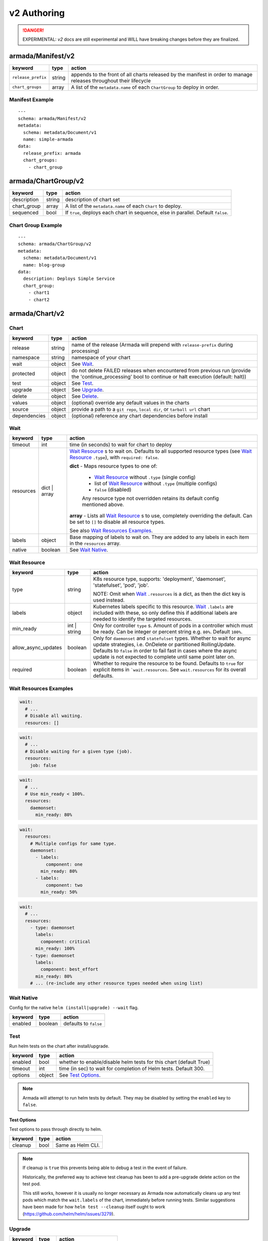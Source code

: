 ..
  Copyright 2019 AT&T Intellectual Property.
  All Rights Reserved.

  Licensed under the Apache License, Version 2.0 (the "License"); you may
  not use this file except in compliance with the License. You may obtain
  a copy of the License at

      http://www.apache.org/licenses/LICENSE-2.0

  Unless required by applicable law or agreed to in writing, software
  distributed under the License is distributed on an "AS IS" BASIS, WITHOUT
  WARRANTIES OR CONDITIONS OF ANY KIND, either express or implied. See the
  License for the specific language governing permissions and limitations
  under the License.

.. _document_authoring_v2:

v2 Authoring
============

.. DANGER::

    EXPERIMENTAL: `v2` docs are still experimental and WILL have breaking changes
    before they are finalized.

armada/Manifest/v2
------------------

+---------------------+--------+-------------------------+
| keyword             | type   | action                  |
+=====================+========+=========================+
| ``release_prefix``  | string | appends to the          |
|                     |        | front of all            |
|                     |        | charts                  |
|                     |        | released                |
|                     |        | by the                  |
|                     |        | manifest in             |
|                     |        | order to                |
|                     |        | manage releases         |
|                     |        | throughout their        |
|                     |        | lifecycle               |
+---------------------+--------+-------------------------+
| ``chart_groups``    | array  | A list of the           |
|                     |        | ``metadata.name`` of    |
|                     |        | each ``ChartGroup`` to  |
|                     |        | deploy in order.        |
+---------------------+--------+-------------------------+

Manifest Example
^^^^^^^^^^^^^^^^

::

    ---
    schema: armada/Manifest/v2
    metadata:
      schema: metadata/Document/v1
      name: simple-armada
    data:
      release_prefix: armada
      chart_groups:
        - chart_group


armada/ChartGroup/v2
--------------------

+-----------------+----------+------------------------------------------------------------------------+
| keyword         | type     | action                                                                 |
+=================+==========+========================================================================+
| description     | string   | description of chart set                                               |
+-----------------+----------+------------------------------------------------------------------------+
| chart_group     | array    | A list of the ``metadata.name`` of each ``Chart`` to deploy.           |
+-----------------+----------+------------------------------------------------------------------------+
| sequenced       | bool     | If ``true``, deploys each chart in sequence, else in parallel.         |
|                 |          | Default ``false``.                                                     |
+-----------------+----------+------------------------------------------------------------------------+

Chart Group Example
^^^^^^^^^^^^^^^^^^^

::

    ---
    schema: armada/ChartGroup/v2
    metadata:
      schema: metadata/Document/v1
      name: blog-group
    data:
      description: Deploys Simple Service
      chart_group:
        - chart1
        - chart2

armada/Chart/v2
---------------

Chart
^^^^^

+-----------------+----------+---------------------------------------------------------------------------------------+
| keyword         | type     | action                                                                                |
+=================+==========+=======================================================================================+
| release         | string   | name of the release (Armada will prepend with ``release-prefix`` during processing)   |
+-----------------+----------+---------------------------------------------------------------------------------------+
| namespace       | string   | namespace of your chart                                                               |
+-----------------+----------+---------------------------------------------------------------------------------------+
| wait            | object   | See `Wait`_.                                                                          |
+-----------------+----------+---------------------------------------------------------------------------------------+
| protected       | object   | do not delete FAILED releases when encountered from previous run (provide the         |
|                 |          | 'continue_processing' bool to continue or halt execution (default: halt))             |
+-----------------+----------+---------------------------------------------------------------------------------------+
| test            | object   | See Test_.                                                                            |
+-----------------+----------+---------------------------------------------------------------------------------------+
| upgrade         | object   | See Upgrade_.                                                                         |
+-----------------+----------+---------------------------------------------------------------------------------------+
| delete          | object   | See Delete_.                                                                          |
+-----------------+----------+---------------------------------------------------------------------------------------+
| values          | object   | (optional) override any default values in the charts                                  |
+-----------------+----------+---------------------------------------------------------------------------------------+
| source          | object   | provide a path to a ``git repo``, ``local dir``, or ``tarball url`` chart             |
+-----------------+----------+---------------------------------------------------------------------------------------+
| dependencies    | object   | (optional) reference any chart dependencies before install                            |
+-----------------+----------+---------------------------------------------------------------------------------------+

.. _wait_v2:

Wait
^^^^

+-------------+----------+--------------------------------------------------------------------+
| keyword     | type     | action                                                             |
+=============+==========+====================================================================+
| timeout     | int      | time (in seconds) to wait for chart to deploy                      |
+-------------+----------+--------------------------------------------------------------------+
| resources   | dict \|  | `Wait Resource`_ s to wait on. Defaults to all supported resource  |
|             | array    | types (see `Wait Resource`_ ``.type``), with                       |
|             |          | ``required: false``.                                               |
|             |          |                                                                    |
|             |          | **dict** - Maps resource types to one of:                          |
|             |          |                                                                    |
|             |          |   - `Wait Resource`_ without ``.type`` (single config)             |
|             |          |                                                                    |
|             |          |   - list of `Wait Resource`_ without ``.type`` (multiple configs)  |
|             |          |                                                                    |
|             |          |   - ``false`` (disabled)                                           |
|             |          |                                                                    |
|             |          |   Any resource type not overridden retains its default config      |
|             |          |   mentioned above.                                                 |
|             |          |                                                                    |
|             |          | **array** - Lists all `Wait Resource`_ s to use, completely        |
|             |          | overriding the default. Can be set to ``[]`` to disable all        |
|             |          | resource types.                                                    |
|             |          |                                                                    |
|             |          | See also `Wait Resources Examples`_.                               |
+-------------+----------+--------------------------------------------------------------------+
| labels      | object   | Base mapping of labels to wait on. They are added to any labels in |
|             |          | each item in the ``resources`` array.                              |
+-------------+----------+--------------------------------------------------------------------+
| native      | boolean  | See `Wait Native`_.                                                |
+-------------+----------+--------------------------------------------------------------------+

Wait Resource
^^^^^^^^^^^^^

+----------------------------+----------+--------------------------------------------------------------------+
| keyword                    | type     | action                                                             |
+============================+==========+====================================================================+
| type                       | string   | K8s resource type, supports: 'deployment', 'daemonset',            |
|                            |          | 'statefulset', 'pod', 'job'.                                       |
|                            |          |                                                                    |
|                            |          | NOTE: Omit when Wait_ ``.resources`` is a dict, as then the dict   |
|                            |          | key is used instead.                                               |
+----------------------------+----------+--------------------------------------------------------------------+
| labels                     | object   | Kubernetes labels specific to this resource.                       |
|                            |          | Wait_ ``.labels`` are included with these, so only define this if  |
|                            |          | additional labels are needed to identify the targeted resources.   |
+----------------------------+----------+--------------------------------------------------------------------+
| min\_ready                 | int \|   | Only for controller ``type`` s. Amount of pods in a controller     |
|                            | string   | which must be ready. Can be integer or percent string e.g. ``80%``.|
|                            |          | Default ``100%``.                                                  |
+----------------------------+----------+--------------------------------------------------------------------+
| allow\_async\_updates      | boolean  | Only for ``daemonset`` and ``statefulset`` types. Whether to       |
|                            |          | wait for async update strategies, i.e. OnDelete or partitioned     |
|                            |          | RollingUpdate. Defaults to ``false`` in order to fail fast in      |
|                            |          | cases where the async update is not expected to complete until     |
|                            |          | same point later on.                                               |
+----------------------------+----------+--------------------------------------------------------------------+
| required                   | boolean  | Whether to require the resource to be found.                       |
|                            |          | Defaults to ``true`` for explicit items in  ```wait.resources``.   |
|                            |          | See ``wait.resources`` for its overall defaults.                   |
+----------------------------+----------+--------------------------------------------------------------------+

Wait Resources Examples
^^^^^^^^^^^^^^^^^^^^^^^

.. code-block:: yaml

    wait:
      # ...
      # Disable all waiting.
      resources: []

.. code-block:: yaml

    wait:
      # ...
      # Disable waiting for a given type (job).
      resources:
        job: false

.. code-block:: yaml

    wait:
      # ...
      # Use min_ready < 100%.
      resources:
        daemonset:
          min_ready: 80%

.. code-block:: yaml

    wait:
      resources:
        # Multiple configs for same type.
        daemonset:
          - labels:
              component: one
            min_ready: 80%
          - labels:
              component: two
            min_ready: 50%

.. code-block:: yaml

    wait:
      # ...
      resources:
        - type: daemonset
          labels:
            component: critical
          min_ready: 100%
        - type: daemonset
          labels:
            component: best_effort
          min_ready: 80%
        # ... (re-include any other resource types needed when using list)

Wait Native
^^^^^^^^^^^

Config for the native ``helm (install|upgrade) --wait`` flag.

+-------------+----------+--------------------------------------------------------------------+
| keyword     | type     | action                                                             |
+=============+==========+====================================================================+
| enabled     | boolean  | defaults to ``false``                                              |
+-------------+----------+--------------------------------------------------------------------+

.. _test_v2:

Test
^^^^

Run helm tests on the chart after install/upgrade.

+-------------+----------+--------------------------------------------------------------------+
| keyword     | type     | action                                                             |
+=============+==========+====================================================================+
| enabled     | bool     | whether to enable/disable helm tests for this chart (default True) |
+-------------+----------+--------------------------------------------------------------------+
| timeout     | int      | time (in sec) to wait for completion of Helm tests. Default 300.   |
+-------------+----------+--------------------------------------------------------------------+
| options     | object   | See `Test Options`_.                                               |
+-------------+----------+--------------------------------------------------------------------+

.. note::

    Armada will attempt to run helm tests by default. They may be disabled by
    setting the ``enabled`` key to ``false``.

Test Options
~~~~~~~~~~~~

Test options to pass through directly to helm.

+-------------+----------+---------------------------------------------------------------+
| keyword     | type     | action                                                        |
+=============+==========+===============================================================+
| cleanup     | bool     | Same as Helm CLI.                                             |
+-------------+----------+---------------------------------------------------------------+

.. note::

    If cleanup is ``true`` this prevents being able to debug a test in the event of failure.

    Historically, the preferred way to achieve test cleanup has been to add a pre-upgrade delete
    action on the test pod.

    This still works, however it is usually no longer necessary as Armada now automatically
    cleans up any test pods which match the ``wait.labels`` of the chart, immediately before
    running tests. Similar suggestions have been made for how ``helm test --cleanup`` itself
    ought to work (https://github.com/helm/helm/issues/3279).

Upgrade
^^^^^^^

+-------------+----------+---------------------------------------------------------------+
| keyword     | type     | action                                                        |
+=============+==========+===============================================================+
| options     | object   | See `Upgrade - Options`_.                                     |
+-------------+----------+---------------------------------------------------------------+
| pre         | object   | See `Upgrade - Pre`_.                                         |
+-------------+----------+---------------------------------------------------------------+

Upgrade - Options
~~~~~~~~~~~~~~~~~

Upgrade options to pass through directly to helm.

+---------------+----------+---------------------------------------------------------------+
| keyword       | type     | action                                                        |
+===============+==========+===============================================================+
| no_hooks      | boolean  | Same as Helm CLI.                                             |
+---------------+----------+---------------------------------------------------------------+
| force         | boolean  | Same as Helm CLI.                                             |
+---------------+----------+---------------------------------------------------------------+
| recreate_pods | boolean  | Same as Helm CLI.                                             |
+---------------+----------+---------------------------------------------------------------+

Upgrade - Pre
~~~~~~~~~~~~~

+-------------+----------+---------------------------------------------------------------+
| keyword     | type     | action                                                        |
+=============+==========+===============================================================+
| delete      | array    | List of `Upgrade - Pre - Delete`_.                            |
+-------------+----------+---------------------------------------------------------------+

Upgrade - Pre - Delete
**********************

+-------------+----------+---------------------------------------------------------------+
| keyword     | type     | action                                                        |
+=============+==========+===============================================================+
| type        | string   | type of kubernetes resource to delete                         |
|             |          | supported types are: 'pod', 'job', 'cronjob'.                 |
+-------------+----------+---------------------------------------------------------------+
| labels      | object   | k:v mapping of labels to select Kubernetes resources          |
+-------------+----------+---------------------------------------------------------------+

Chart Example
~~~~~~~~~~~~~

::

    ---
    schema: armada/Chart/v2
    metadata:
      schema: metadata/Document/v1
      name: blog-1
    data:
      release: blog-1
      namespace: default
      wait:
        timeout: 100
      protected:
        continue_processing: false
      test:
        enabled: true
      upgrade:
        pre:
          delete:
            - name: test-job
              type: job
              labels:
                foo: bar
                component: bar
                rak1: enabled
      source:
        type: git
        location: https://github.com/namespace/repo
        reference: master

Delete
^^^^^^

+-------------+----------+-----------------------------------------------------------------------------------+
| keyword     | type     | action                                                                            |
+=============+==========+===================================================================================+
| timeout     | integer  | time (in seconds) to wait for chart to be deleted                                 |
+-------------+----------+-----------------------------------------------------------------------------------+

Source
^^^^^^

+-------------+----------+-----------------------------------------------------------------------------------+
| keyword     | type     | action                                                                            |
+=============+==========+===================================================================================+
| type        | string   | source to build the chart: ``git``, ``local``, or ``tar``                         |
+-------------+----------+-----------------------------------------------------------------------------------+
| location    | string   | ``url`` or ``path`` to the chart's parent directory                               |
+-------------+----------+-----------------------------------------------------------------------------------+
| subpath     | string   | (optional) relative path to target chart from parent (``.`` if not specified)     |
+-------------+----------+-----------------------------------------------------------------------------------+
| reference   | string   | (optional) branch, commit, or reference in the repo (``master`` if not specified) |
+-------------+----------+-----------------------------------------------------------------------------------+

Source Example
^^^^^^^^^^^^^^

::

    # type git
    ---
    schema: armada/Chart/v2
    metadata:
      schema: metadata/Document/v1
      name: blog-1
    data:
      release: blog-1
      namespace: default
      wait:
        timeout: 100
        labels:
          component: blog
      source:
        type: git
        location: https://github.com/namespace/repo

    # type local
    ---
    schema: armada/Chart/v2
    metadata:
      schema: metadata/Document/v1
      name: blog-1
    data:
      release: blog-1
      namespace: default
      wait:
        timeout: 100
      source:
        type: local
        location: /path/to/charts
        subpath: chart
        reference: master

    # type tar
    ---
    schema: armada/Chart/v2
    metadata:
      schema: metadata/Document/v1
      name: blog-1
    data:
      release: blog-1
      namespace: default
      wait:
        timeout: 100
      source:
        type: tar
        location: https://localhost:8879/charts/chart-0.1.0.tgz
        subpath: mariadb

Simple Example
^^^^^^^^^^^^^^

::

    ---
    schema: armada/Chart/v2
    metadata:
      schema: metadata/Document/v1
      name: blog-1
    data:
      release: blog-1
      namespace: default
      source:
        type: git
        location: https://github.com/namespace/repo
        subpath: blog-1
        reference: new-feat
    ---
    schema: armada/ChartGroup/v2
    metadata:
      schema: metadata/Document/v1
      name: blog-group
    data:
      description: Deploys Simple Service
      chart_group:
        - blog-1
    ---
    schema: armada/Manifest/v2
    metadata:
      schema: metadata/Document/v1
      name: simple-armada
    data:
      release_prefix: armada
      chart_groups:
        - blog-group

Multichart Example
^^^^^^^^^^^^^^^^^^

::

    ---
    schema: armada/Chart/v2
    metadata:
      schema: metadata/Document/v1
      name: blog-1
    data:
      release: blog-1
      namespace: default
      source:
        type: git
        location: https://github.com/namespace/repo
        subpath: blog1
        reference: master
    ---
    schema: armada/Chart/v2
    metadata:
      schema: metadata/Document/v1
      name: blog-2
    data:
      release: blog-2
      namespace: default
      source:
        type: tar
        location: https://github.com/namespace/repo/blog2.tgz
        subpath: blog2
    ---
    schema: armada/Chart/v2
    metadata:
      schema: metadata/Document/v1
      name: blog-3
    data:
      release: blog-3
      namespace: default
      source:
        type: local
        location: /home/user/namespace/repo/blog3
    ---
    schema: armada/ChartGroup/v2
    metadata:
      schema: metadata/Document/v1
      name: blog-group-1
    data:
      description: Deploys Simple Service
      chart_group:
        - blog-2
    ---
    schema: armada/ChartGroup/v2
    metadata:
      schema: metadata/Document/v1
      name: blog-group-2
    data:
      description: Deploys Simple Service
      chart_group:
        - blog-1
        - blog-3
    ---
    schema: armada/Manifest/v2
    metadata:
      schema: metadata/Document/v1
      name: simple-armada
    data:
      release_prefix: armada
      chart_groups:
        - blog-group-1
        - blog-group-2

References
~~~~~~~~~~

For working examples please check the examples in our repo
`here <https://github.com/openstack/airship-armada/tree/master/examples>`__
